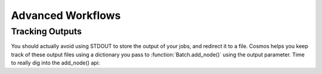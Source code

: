 Advanced Workflows
==================

Tracking Outputs
________________

You should actually avoid using STDOUT to store the output of your jobs, and redirect it to a file.  Cosmos helps you keep track
of these output files using a dictionary you pass to :function:`Batch.add_node()` using the output parameter.  Time to really dig into the add_node() api:

.. automethod:: Workflow.models.Batch.add_node()
   :noindex:



.. code-block:: python
   :linenos:

   import cosmos_session
   from Workflow.models import Workflow
   import os
   
   WF = Workflow.start('My Advanced Workflow')
   
   B_one = WF.add_batch('echo')
   first_node = B_one.add_node(name='My First Node', pcmd='echo "Hello World"')
   WF.run_and_wait(first_batch)
   
   B_two = WF.add_batch('My Second Batch')
   for i in range(1,5):
       node1 = B_one.add_node(name='node %i'%i, pcmd='echo "Hello World #%s" % i')
   WF.run_and_wait(B_two)
   
   # Finish the workflow; every workflow ends with this command
   WF.finished()  